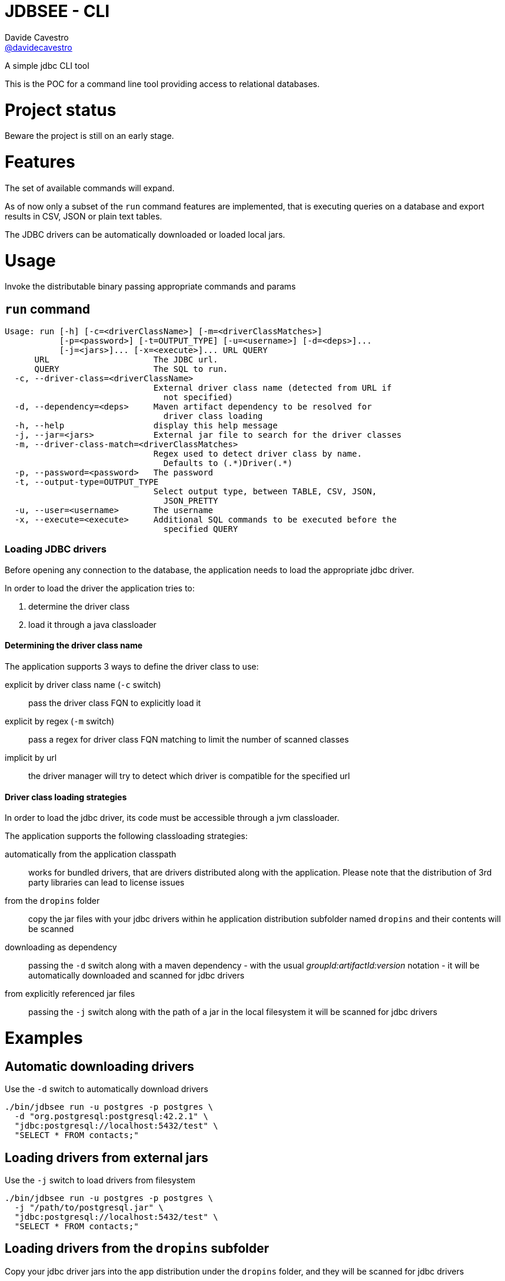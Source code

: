= JDBSEE - CLI
Davide Cavestro <https://github.com/davidecavestro[@davidecavestro]>
// Settings:
:idprefix:
:idseparator: -
ifndef::env-github[:icons: font]
ifdef::env-github,env-browser[]
:toc: macro
:toclevels: 1
endif::[]
ifdef::env-github[]
:branch: master
:status:
:outfilesuffix: .adoc
:!toc-title:
:caution-caption: :fire:
:important-caption: :exclamation:
:note-caption: :paperclip:
:tip-caption: :bulb:
:warning-caption: :warning:
endif::[]
// URIs:
:uri-repo: https://github.com/davidecavestro/jdbsee
:uri-issues: {uri-repo}/issues
:uri-search-issues: {uri-repo}/search?type=Issues
:uri-ci-travis: https://travis-ci.org/davidecavestro/jdbsee
:uri-coverage-coveralls: https://coveralls.io/github/davidecavestro/jdbsee?branch=master
ifdef::status[]
image:https://img.shields.io/github/license/davidecavestro/jdbsee.svg[Apache License 2.0, link=#copyright-and-license]
image:https://img.shields.io/travis/davidecavestro/jdbsee/master.svg[Build Status (Travis CI), link={uri-ci-travis}]
image:https://img.shields.io/coveralls/github/davidecavestro/jdbsee.svg[Coverage Status (Coveralls), link={uri-coverage-coveralls}]
endif::[]

A simple jdbc CLI tool

toc::[]


This is the POC for a command line tool providing access to relational databases.


# Project status

Beware the project is still on an early stage.


# Features

The set of available commands will expand.

As of now only a subset of the `run` command features are implemented, that is
executing queries on a database and export results in CSV, JSON or plain text tables.

The JDBC drivers can be automatically downloaded or loaded local jars.


# Usage


Invoke the distributable binary passing appropriate commands and params


## `run` command

```
Usage: run [-h] [-c=<driverClassName>] [-m=<driverClassMatches>]
           [-p=<password>] [-t=OUTPUT_TYPE] [-u=<username>] [-d=<deps>]...
           [-j=<jars>]... [-x=<execute>]... URL QUERY
      URL                     The JDBC url.
      QUERY                   The SQL to run.
  -c, --driver-class=<driverClassName>
                              External driver class name (detected from URL if
                                not specified)
  -d, --dependency=<deps>     Maven artifact dependency to be resolved for
                                driver class loading
  -h, --help                  display this help message
  -j, --jar=<jars>            External jar file to search for the driver classes
  -m, --driver-class-match=<driverClassMatches>
                              Regex used to detect driver class by name.
                                Defaults to (.*)Driver(.*)
  -p, --password=<password>   The password
  -t, --output-type=OUTPUT_TYPE
                              Select output type, between TABLE, CSV, JSON,
                                JSON_PRETTY
  -u, --user=<username>       The username
  -x, --execute=<execute>     Additional SQL commands to be executed before the
                                specified QUERY

```


### Loading JDBC drivers

Before opening any connection to the database, the application needs to load the appropriate jdbc driver.

In order to load the driver the application tries to:

1. determine the driver class
2. load it through a java classloader


#### Determining the driver class name

The application supports 3 ways to define the driver class to use:

explicit by driver class name (`-c` switch)::
pass the driver class FQN to explicitly load it

explicit by regex (`-m` switch)::
pass a regex for driver class FQN matching to limit the number of scanned classes

implicit by url::
the driver manager will try to detect which driver is compatible for the specified url



#### Driver class loading strategies

In order to load the jdbc driver, its code must be accessible through a jvm classloader.

The application supports the following classloading strategies:

automatically from the application classpath::

works for bundled drivers, that are drivers distributed along with the application.
Please note that the distribution of 3rd party libraries can lead to license issues


from the `dropins` folder::

copy the jar files with your jdbc drivers within he application distribution subfolder named `dropins`
and their contents will be scanned


downloading as dependency::

passing the `-d` switch along with a maven dependency - with the usual _groupId:artifactId:version_ notation - it will
be automatically downloaded and scanned for jdbc drivers


from explicitly referenced jar files::

passing the `-j` switch along with the path of a jar in the local filesystem it will be scanned for jdbc drivers

# Examples

## Automatic downloading drivers

Use the `-d` switch to automatically download drivers
```
./bin/jdbsee run -u postgres -p postgres \
  -d "org.postgresql:postgresql:42.2.1" \
  "jdbc:postgresql://localhost:5432/test" \
  "SELECT * FROM contacts;"
```



## Loading drivers from external jars

Use the `-j` switch to load drivers from filesystem
```
./bin/jdbsee run -u postgres -p postgres \
  -j "/path/to/postgresql.jar" \
  "jdbc:postgresql://localhost:5432/test" \
  "SELECT * FROM contacts;"
```

## Loading drivers from the `dropins` subfolder

Copy your jdbc driver jars into the app distribution under the `dropins` folder, and they will be scanned for jdbc
drivers

```
./bin/jdbsee run -u postgres -p postgres \
  "jdbc:postgresql://localhost:5432/test" \
  "SELECT * FROM contacts;"
```


# How to build

Build and launch some queries on an in-memory h2 db

```
./gradlew installDist && \
./build/install/jdbsee/bin/jdbsee run \
-x "create table contacts (id int primary key, name varchar(100));" \
-x "insert into contacts (id, name) values (1, 'Alice');" \
-x "insert into contacts (id, name) values (2, 'Bob');" \
-x "insert into contacts (id, name) values (3, 'John');" \
-x "insert into contacts (id, name) values (4, 'Daisy');" \
"jdbc:h2:mem:test" \
"SELECT * FROM contacts;"
```

you should get

```
┌───────────────────────────────────────┬──────────────────────────────────────┐
│ID                                     │NAME                                  │
├───────────────────────────────────────┼──────────────────────────────────────┤
│1                                      │Alice                                 │
├───────────────────────────────────────┼──────────────────────────────────────┤
│2                                      │Bob                                   │
├───────────────────────────────────────┼──────────────────────────────────────┤
│3                                      │John                                  │
├───────────────────────────────────────┼──────────────────────────────────────┤
│4                                      │Daisy                                 │
└───────────────────────────────────────┴──────────────────────────────────────┘

```

# TO-DO

* Support named drivers (persisting additional driver config)
* Support named datasources (persisting db access config)
